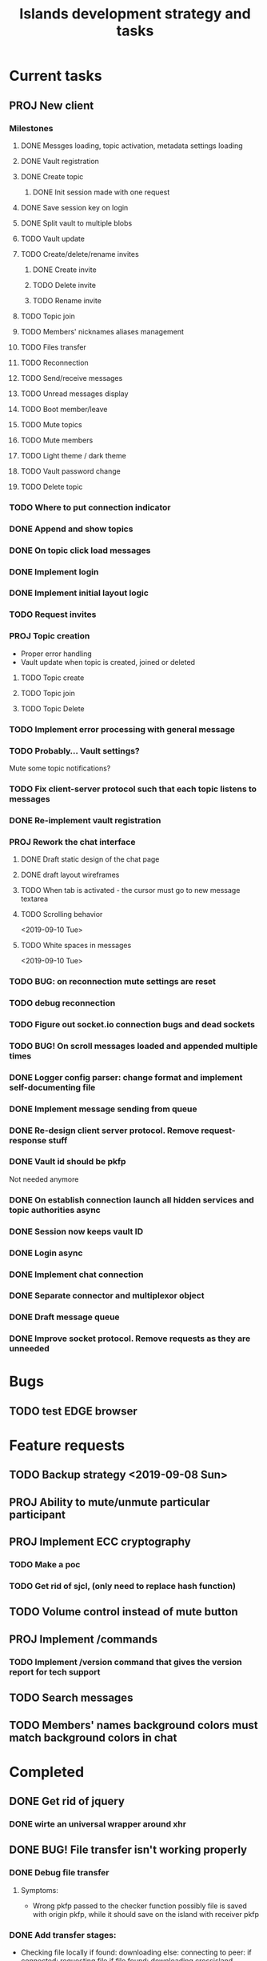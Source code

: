 #+TITLE: Islands development strategy and tasks

* Current tasks
** PROJ New client
*** Milestones
**** DONE Messges loading, topic activation, metadata settings loading
CLOSED: [2019-11-18 Mon 18:54]
**** DONE Vault registration
CLOSED: [2019-11-19 Tue 15:53]
**** DONE Create topic
CLOSED: [2019-11-21 Thu 19:52]
***** DONE Init session made with one request
CLOSED: [2019-11-21 Thu 19:52]
**** DONE Save session key on login
CLOSED: [2019-11-21 Thu 19:52]
**** DONE Split vault to multiple blobs
CLOSED: [2019-11-21 Thu 19:52]
**** TODO Vault update
**** TODO Create/delete/rename invites
***** DONE Create invite
CLOSED: [2019-11-21 Thu 23:09]
***** TODO Delete invite
***** TODO Rename invite
**** TODO Topic join
**** TODO Members' nicknames aliases management
**** TODO Files transfer
**** TODO Reconnection
**** TODO Send/receive messages
**** TODO Unread messages display
**** TODO Boot member/leave
**** TODO Mute topics
**** TODO Mute members
**** TODO Light theme / dark theme
**** TODO Vault password change
**** TODO Delete topic

*** TODO Where to put connection indicator

*** DONE Append and show topics
CLOSED: [2019-11-16 Sat 02:00]
*** DONE On topic click load messages
CLOSED: [2019-11-20 Wed 23:09]
*** DONE Implement login
CLOSED: [2019-11-15 Fri 17:44]
*** DONE Implement initial layout logic
CLOSED: [2019-11-15 Fri 17:44]
*** TODO Request invites

*** PROJ Topic creation
- Proper error handling
- Vault update when topic is created, joined or deleted
**** TODO Topic create
**** TODO Topic join
**** TODO Topic Delete


*** TODO Implement error processing with general message
*** TODO Probably... Vault settings?
Mute some topic notifications?
*** TODO Fix client-server protocol such that each topic listens to messages
*** DONE Re-implement vault registration
CLOSED: [2019-11-20 Wed 23:09]
*** PROJ Rework the chat interface
**** DONE Draft static design of the chat page
CLOSED: [2019-11-14 Thu 21:27]

**** DONE draft layout wireframes
CLOSED: [2019-11-14 Thu 21:27]

**** TODO When tab is activated - the cursor must go to new message textarea
**** TODO Scrolling behavior
<2019-09-10 Tue>
**** TODO White spaces in messages
<2019-09-10 Tue>
*** TODO BUG: on reconnection mute settings are reset

*** TODO debug reconnection 

*** TODO Figure out socket.io connection bugs and dead sockets
*** TODO BUG! On scroll messages loaded and appended multiple times


*** DONE Logger config parser: change format and implement self-documenting file
CLOSED: [2019-11-10 Sun 13:53]
*** DONE Implement message sending from queue
CLOSED: [2019-11-08 Fri 23:16]
*** DONE Re-design client server protocol. Remove request-response stuff
CLOSED: [2019-11-10 Sun 12:48]
*** DONE Vault id should be pkfp
CLOSED: [2019-11-10 Sun 12:48]
Not needed anymore
*** DONE On establish connection launch all hidden services and topic authorities async
CLOSED: [2019-11-10 Sun 12:48]

*** DONE Session now keeps vault ID
CLOSED: [2019-11-10 Sun 12:48]

*** DONE Login async
CLOSED: [2019-11-01 Fri 15:43]
*** DONE Implement chat connection
CLOSED: [2019-11-01 Fri 14:38]
*** DONE Separate connector and multiplexor object
CLOSED: [2019-11-01 Fri 14:34]
*** DONE Draft message queue
CLOSED: [2019-11-01 Fri 14:36]
*** DONE Improve socket protocol. Remove requests as they are unneeded
CLOSED: [2019-11-10 Sun 12:50]

* Bugs
** TODO test EDGE browser

* Feature requests
** TODO Backup strategy <2019-09-08 Sun>
** PROJ Ability to mute/unmute particular participant
** PROJ Implement ECC cryptography
*** TODO Make a poc
*** TODO Get rid of sjcl, (only need to replace hash function)

** TODO Volume control instead of mute button
** PROJ Implement /commands
*** TODO Implement /version command that gives the version report for tech support

** TODO Search messages

** TODO Members' names background colors must match background colors in chat
* Completed


** DONE Get rid of jquery
CLOSED: [2019-10-21 Mon 17:59]
*** DONE wirte an universal wrapper around xhr
CLOSED: [2019-10-21 Mon 17:59]

** DONE BUG! File transfer isn't working properly
CLOSED: [2019-10-21 Mon 17:59]
*** DONE Debug file transfer
CLOSED: [2019-09-20 Fri 22:22]
**** Symptoms:
- Wrong pkfp passed to the checker function
  possibly file is saved with origin pkfp, while it should
  save on the island with receiver pkfp

*** DONE Add transfer stages:
CLOSED: [2019-09-30 Mon 18:06]
- Checking file locally
  if found:
     downloading
  else:
     connecting to peer:
       if connected:
          requesting file
          if file found:
              downloading crossisland
              notifying client that file is available locally
              downloading locally
          else:
              notifying client: file no longer offered by peer

*** DONE Add messages on state change in UI
CLOSED: [2019-10-01 Tue 00:48]
*** DONE bug - file is blocked on rename
CLOSED: [2019-10-21 Mon 17:59]

** DONE new version release
CLOSED: [2019-10-16 Wed 11:00]
** DONE Fix scripts for processing sjcl
CLOSED: [2019-10-16 Wed 11:00]
** DONE Mobile browser topic login bug
CLOSED: [2019-10-15 Tue 21:57]
** DONE Logs download bug
CLOSED: [2019-10-15 Tue 21:57]
** DONE Iphone transport test
CLOSED: [2019-10-15 Tue 21:57]
** DONE Time in UTC.
CLOSED: [2019-10-01 Tue 01:08]
** DONE Auto-reconnect if island connection lost
CLOSED: [2019-10-01 Tue 00:48]

** DONE fix npm bug in docker
CLOSED: [2019-10-01 Tue 00:48]
** DONE File upload bug
CLOSED: [2019-10-01 Tue 00:48]
** DONE Make new manager version that supports both new and old images
CLOSED: [2019-09-20 Fri 20:04]
** DONE Optimize invite mechanism, reduce delay and improve feedback [100%]
CLOSED: [2019-09-20 Fri 20:04]
<2019-09-06 Fri>
*** DONE Implement multiqueue
CLOSED: [2019-09-13 Fri 00:17]
*** DONE Implement blocking queue
CLOSED: [2019-09-13 Fri 00:17]
*** DONE Test new delivery system
CLOSED: [2019-09-13 Fri 00:18]
*** DONE Implement invite request and sync handling logic using multiqueue
CLOSED: [2019-09-13 Fri 23:20]

*** DONE Rewrite all timeout requests:
CLOSED: [2019-09-20 Fri 20:04]
**** DONE Boot
CLOSED: [2019-09-20 Fri 20:04]
**** DONE Leave
CLOSED: [2019-09-20 Fri 20:04]
**** DONE Invite sync
CLOSED: [2019-09-13 Fri 23:20]
**** DONE Topic join
CLOSED: [2019-09-13 Fri 23:20]

** DONE Different colors per user
CLOSED: [2019-09-14 Sat 15:26]
** DONE Admin panel should not replace vault <2019-09-08 Sun>
CLOSED: [2019-09-13 Fri 23:25]
** DONE Islnad console login bug [100%]
CLOSED: [2019-09-10 Tue 00:26]
START: <2019-09-06 Fri>
*** DONE Fix VM prepare script
CLOSED: [2019-09-10 Tue 00:25]
*** DONE Fix VM setup script such that it is impossible to login into island other than via ssh.
CLOSED: [2019-09-10 Tue 00:25]
*** DONE Script for updating stats in 1sec intervals to communicat with host
CLOSED: [2019-09-10 Tue 00:25]
*** DONE Implement script to capture public key when island boots for the first time.
CLOSED: [2019-09-10 Tue 00:25]
** DONE Update npm libraries, fix npm issues
CLOSED: [2019-09-13 Fri 16:10]
<2019-09-10 Tue>
** DONE Indicator in tab if there are new messages
CLOSED: [2019-09-13 Fri 21:49]
<2019-09-10 Tue>
** DONE Switch Islands | topic name
CLOSED: [2019-09-13 Fri 21:48]
<2019-09-10 Tue>
** DONE In settings there should be not boot button for those who has no rights
CLOSED: [2019-09-13 Fri 23:19]
